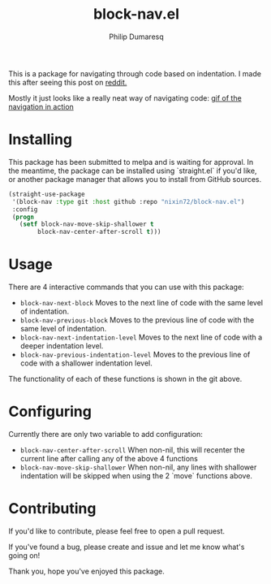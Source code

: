 #+TITLE: block-nav.el
#+AUTHOR: Philip Dumaresq

[[https://melpa.org/#/block-nav][file:https://melpa.org/packages/block-nav-badge.svg]]

This is a package for navigating through code based on indentation.
I made this after seeing this post on [[https://old.reddit.com/r/emacs/comments/izwrlf/anyone_using_spatial_navigation_in_emacs/][reddit.]]

Mostly it just looks like a really neat way of navigating code: 
[[https://user-images.githubusercontent.com/22285063/94889555-96dba480-044a-11eb-9268-fae6063f51eb.gif][gif of the navigation in action]]

* Installing 
This package has been submitted to melpa and is waiting for approval. 
In the meantime, the package can be installed using `straight.el` if you'd like,
or another package manager that allows you to install from GitHub sources.

#+begin_src lisp
(straight-use-package
 '(block-nav :type git :host github :repo "nixin72/block-nav.el")
 :config
 (progn
   (setf block-nav-move-skip-shallower t
        block-nav-center-after-scroll t)))
#+end_src

* Usage
There are 4 interactive commands that you can use with this package:
- ~block-nav-next-block~
  Moves to the next line of code with the same level of indentation.
- ~block-nav-previous-block~
  Moves to the previous line of code with the same level of indentation.
- ~block-nav-next-indentation-level~
  Moves to the next line of code with a deeper indentation level.
- ~block-nav-previous-indentation-level~
  Moves to the previous line of code with a shallower indentation level.

The functionality of each of these functions is shown in the git above.

* Configuring
Currently there are only two variable to add configuration:
- ~block-nav-center-after-scroll~
  When non-nil, this will recenter the current line after calling any of the above 4 functions
- ~block-nav-move-skip-shallower~
  When non-nil, any lines with shallower indentation will be skipped when using the 2 `move` functions above.

* Contributing 
If you'd like to contribute, please feel free to open a pull request. 

If you've found a bug, please create and issue and let me know what's going on!

Thank you, hope you've enjoyed this package.
